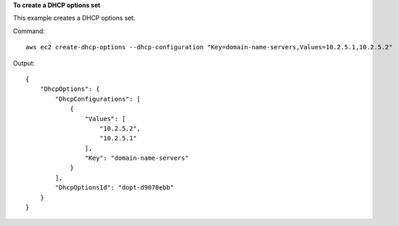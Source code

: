 **To create a DHCP options set**

This example creates a DHCP options set.

Command::

  aws ec2 create-dhcp-options --dhcp-configuration "Key=domain-name-servers,Values=10.2.5.1,10.2.5.2"

Output::

  {
      "DhcpOptions": {
          "DhcpConfigurations": [
              {
                  "Values": [
                      "10.2.5.2",
                      "10.2.5.1"
                  ],
                  "Key": "domain-name-servers"
              }
          ],
          "DhcpOptionsId": "dopt-d9070ebb"
      }  
  }